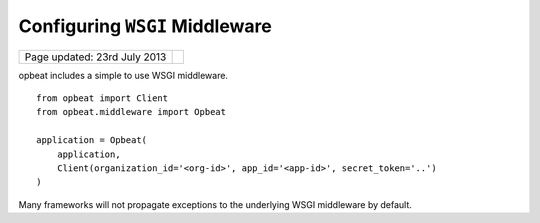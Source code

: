 Configuring ``WSGI`` Middleware
===============================

.. csv-table::
  :class: page-info

  "Page updated: 23rd July 2013", ""

opbeat includes a simple to use WSGI middleware.

::

    from opbeat import Client
    from opbeat.middleware import Opbeat

    application = Opbeat(
        application,
        Client(organization_id='<org-id>', app_id='<app-id>', secret_token='..')
    )

.. container:: note

    Many frameworks will not propagate exceptions to the underlying WSGI middleware by default.
